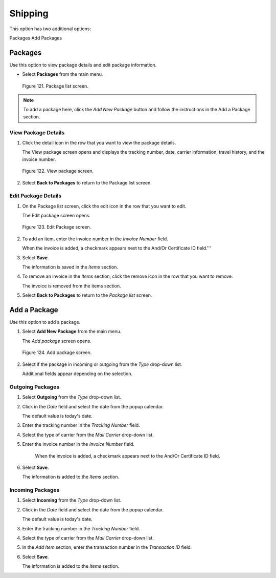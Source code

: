 
########
Shipping
########

This option has two additional options:

Packages Add Packages

Packages
========

Use this option to view package details and edit package information.

- Select **Packages** from the main menu.

.. figure:: _static/pdf_images/page_101_image_1.png
   :alt: Package list screen.

   Figure 121. Package list screen.

.. note::
   To add a package here, click the *Add New Package* button and follow the instructions in the Add a Package section.

View Package Details
--------------------

1. Click the detail icon in the row that you want to view the package details.

   | The View package screen opens and displays the tracking number, date, carrier information, travel history, and the invoice number.

.. figure:: _static/pdf_images/page_102_image_1.png
   :alt: View package screen.

   Figure 122. View package screen.

2. Select **Back to Packages** to return to the Package list screen.

Edit Package Details
--------------------

1. On the Package list screen, click the edit icon in the row that you want to edit.

   | The Edit package screen opens.

.. figure:: _static/pdf_images/page_102_image_2.png
   :alt: Edit Package screen.

   Figure 123. Edit Package screen.

2. To add an item, enter the invoice number in the *Invoice Number* field.

   | When the invoice is added, a checkmark appears next to the And/Or Certificate ID field.'''



3. Select **Save**.

   | The information is saved in the *Items* section.

4. To remove an invoice in the *Items* section, click the remove icon in the row that you want
   to remove.

   | The invoice is removed from the items section.

5. Select **Back to Packages** to return to the *Package list* screen.

Add a Package
=============

Use this option to add a package.

1. Select **Add New Package** from the main menu.

   | The *Add package* screen opens.

.. figure:: _static/pdf_images/page_103_image_1.png
   :alt: Add package screen.

   Figure 124. Add package screen.

2. Select if the package in incoming or outgoing from the *Type* drop-down list.

   | Additional fields appear depending on the selection.

Outgoing Packages
-----------------

1. Select **Outgoing** from the *Type* drop-down list.
2. Click in the *Date* field and select the date from the popup calendar.

   | The default value is today's date.

3. Enter the tracking number in the *Tracking Number* field.
4. Select the type of carrier from the *Mail Carrier* drop-down list.
5. Enter the invoice number in the *Invoice Number* field.

    | When the invoice is added, a checkmark appears next to the And/Or Certificate ID field.

6. Select **Save**.

   | The information is added to the *Items* section.

Incoming Packages
-----------------

1. Select **Incoming** from the *Type* drop-down list.
2. Click in the *Date* field and select the date from the popup calendar.

   | The default value is today's date.

3. Enter the tracking number in the *Tracking Number* field.
4. Select the type of carrier from the *Mail Carrier* drop-down list.
5. In the *Add Item* section, enter the transaction number in the *Transaction ID* field.
6. Select **Save**.

   | The information is added to the *Items* section.



